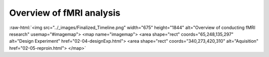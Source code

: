 .. _overview:

Overview of fMRI analysis
-------------------------


.. role:: raw-html(raw)
   :format: html

:raw-html:`<img src="../_images/Finalized_Timeline.png" width="675" height="1844" alt="Overview of conducting fMRI research" usemap="#imagemap"> <map name="imagemap"> <area shape="rect" coords="65,248,135,297" alt="Design Experiment" href="02-04-designExp.html"> <area shape="rect" coords="340,273,420,310" alt="Aquisition" href="02-05-reproin.html"> </map>` 
